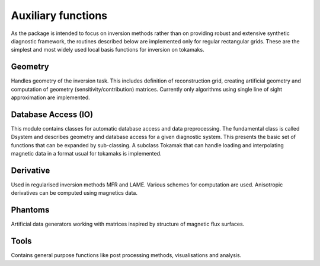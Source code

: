 Auxiliary functions
===================

As the package is intended to focus on inversion methods rather than on providing robust and extensive synthetic diagnostic framework, the routines described below are implemented only for regular rectangular grids. These are the simplest and most widely used local basis functions for inversion on tokamaks.

Geometry
---------
Handles geometry of the inversion task. This includes definition of reconstruction grid, creating artificial geometry and computation of geometry (sensitivity/contribution) matrices. Currently only algorithms using single line of sight approximation are implemented.

Database Access (IO)
--------------------
This module contains classes for automatic database access and data preprocessing. The fundamental class is called Dsystem and describes geometry and database access for a given diagnostic system. This presents the basic set of functions that can be expanded by sub-classing. A subclass Tokamak that can handle loading and interpolating magnetic data in a format usual for tokamaks is implemented.

Derivative
----------
Used in regularised inversion methods MFR and LAME. Various schemes for computation are used. Anisotropic derivatives can be computed using magnetics data.

Phantoms
--------
Artificial data generators working with matrices inspired by structure of magnetic flux surfaces.

Tools
-----
Contains general purpose functions like post processing methods, visualisations and analysis.
